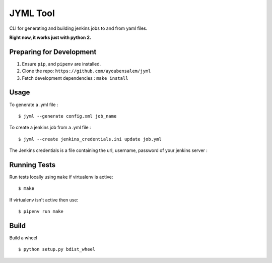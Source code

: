 JYML Tool
========

CLI for generating and building jenkins jobs to and from yaml files.

**Right now, it works just with python 2.**

Preparing for Development
--------------------------

1. Ensure ``pip``, and ``pipenv`` are installed.
2. Clone the repo: ``https://github.com/ayoubensalem/jyml``
3. Fetch development dependencies : ``make install``


Usage
------


To generate a .yml file :

::

    $ jyml --generate config.xml job_name

To create a jenkins job from a .yml file :

::

    $ jyml --create jenkins_credentials.ini update job.yml


The Jenkins credentials is a file containing the url, username, password of your jenkins server :


..  image:: images/jenkins_creds.png


Running Tests
-------------

Run tests locally using ``make`` if virtualenv is active:

::

    $ make

If virtualenv isn't active then use:

::

    $ pipenv run make




Build
-------------

Build a wheel

::

    $ python setup.py bdist_wheel




















